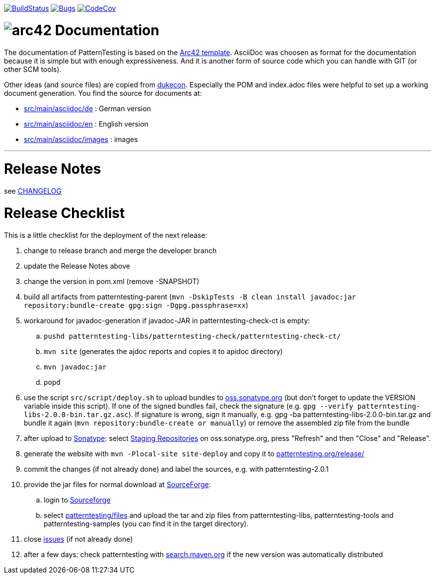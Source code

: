 https://travis-ci.org/oboehm/PatternTesting2[image:https://travis-ci.org/oboehm/PatternTesting2.svg[BuildStatus]]
https://sonarcloud.io/dashboard?id=org.patterntesting%3Apatterntesting-parent[image:https://sonarcloud.io/api/project_badges/measure?project=org.patterntesting%3Apatterntesting-parent&metric=bugs[Bugs]]
https://codecov.io/gh/oboehm/PatternTesting2/branch/develop[image:https://codecov.io/gh/oboehm/PatternTesting2/branch/develop/graph/badge.svg[CodeCov]]

= image:src/main/asciidoc/images/arc42-logo.png[arc42] Documentation

The documentation of PatternTesting is based on the https://github.com/arc42/arc42-template[Arc42 template].
AsciiDoc was choosen as format for the documentation because it is simple but with enough expressiveness.
And it is another form of source code which you can handle with GIT (or other SCM tools).

Other ideas (and source files) are copied from https://github.com/dukecon/dukecon[dukecon].
Especially the POM and index.adoc files were helpful to set up a working document generation.
You find the source for documents at:

* link:src/main/asciidoc/de[src/main/asciidoc/de] : German version
* link:src/main/asciidoc/en[src/main/asciidoc/en] : English version
* link:src/main/asciidoc/images[src/main/asciidoc/images] : images


'''


= Release Notes

see link:../CHANGELOG.md[CHANGELOG]



= Release Checklist

This is a little checklist for the deployment of the next release:

. change to release branch and merge the developer branch
. update the Release Notes above
. change the version in pom.xml (remove -SNAPSHOT)
. build all artifacts from patterntesting-parent
(`mvn -DskipTests -B clean install javadoc:jar repository:bundle-create gpg:sign -Dgpg.passphrase=xx`)
. workaround for javadoc-generation if javadoc-JAR in patterntesting-check-ct is empty:
.. `pushd patterntesting-libs/patterntesting-check/patterntesting-check-ct/`
.. `mvn site` (generates the ajdoc reports and copies it to apidoc directory)
.. `mvn javadoc:jar`
.. `popd`
. use the script `src/script/deploy.sh` to upload bundles to https://oss.sonatype.org/[oss.sonatype.org] (but don't forget to update the VERSION variable inside this script).
If one of the signed bundles fail, check the signature (e.g. `gpg --verify patterntesting-libs-2.0.0-bin.tar.gz.asc`).
If signature is wrong, sign it manually, e.g. gpg -ba patterntesting-libs-2.0.0-bin.tar.gz and bundle it again (`mvn repository:bundle-create or manually`) or remove the assembled zip file from the bundle
. after upload to  https://oss.sonatype.org/[Sonatype]:
select https://oss.sonatype.org/#stagingRepositories[Staging Repositories] on oss.sonatype.org, press "Refresh" and then "Close" and "Release".
. generate the website with `mvn -Plocal-site site-deploy` and copy it to http://patterntesting.org/release/[patterntesting.org/release/]
. commit the changes (if not already done) and label the sources, e.g. with patterntesting-2.0.1
. provide the jar files for normal download at https://sourceforge.net/projects/patterntesting/files/[SourceForge]:
.. login to https://sourceforge.net/auth/[Sourceforge]
.. select https://sourceforge.net/projects/patterntesting/files/[patterntesting/files] and upload the tar and zip files from patterntesting-libs, patterntesting-tools and patterntesting-samples (you can find it in the target directory).
. close https://github.com/oboehm/PatternTesting2/issues[issues] (if not already done)
. after a few days: check patterntesting with http://search.maven.org/#search%7Cga%7C1%7Cpatterntesting[search.maven.org] if the new version was automatically distributed
